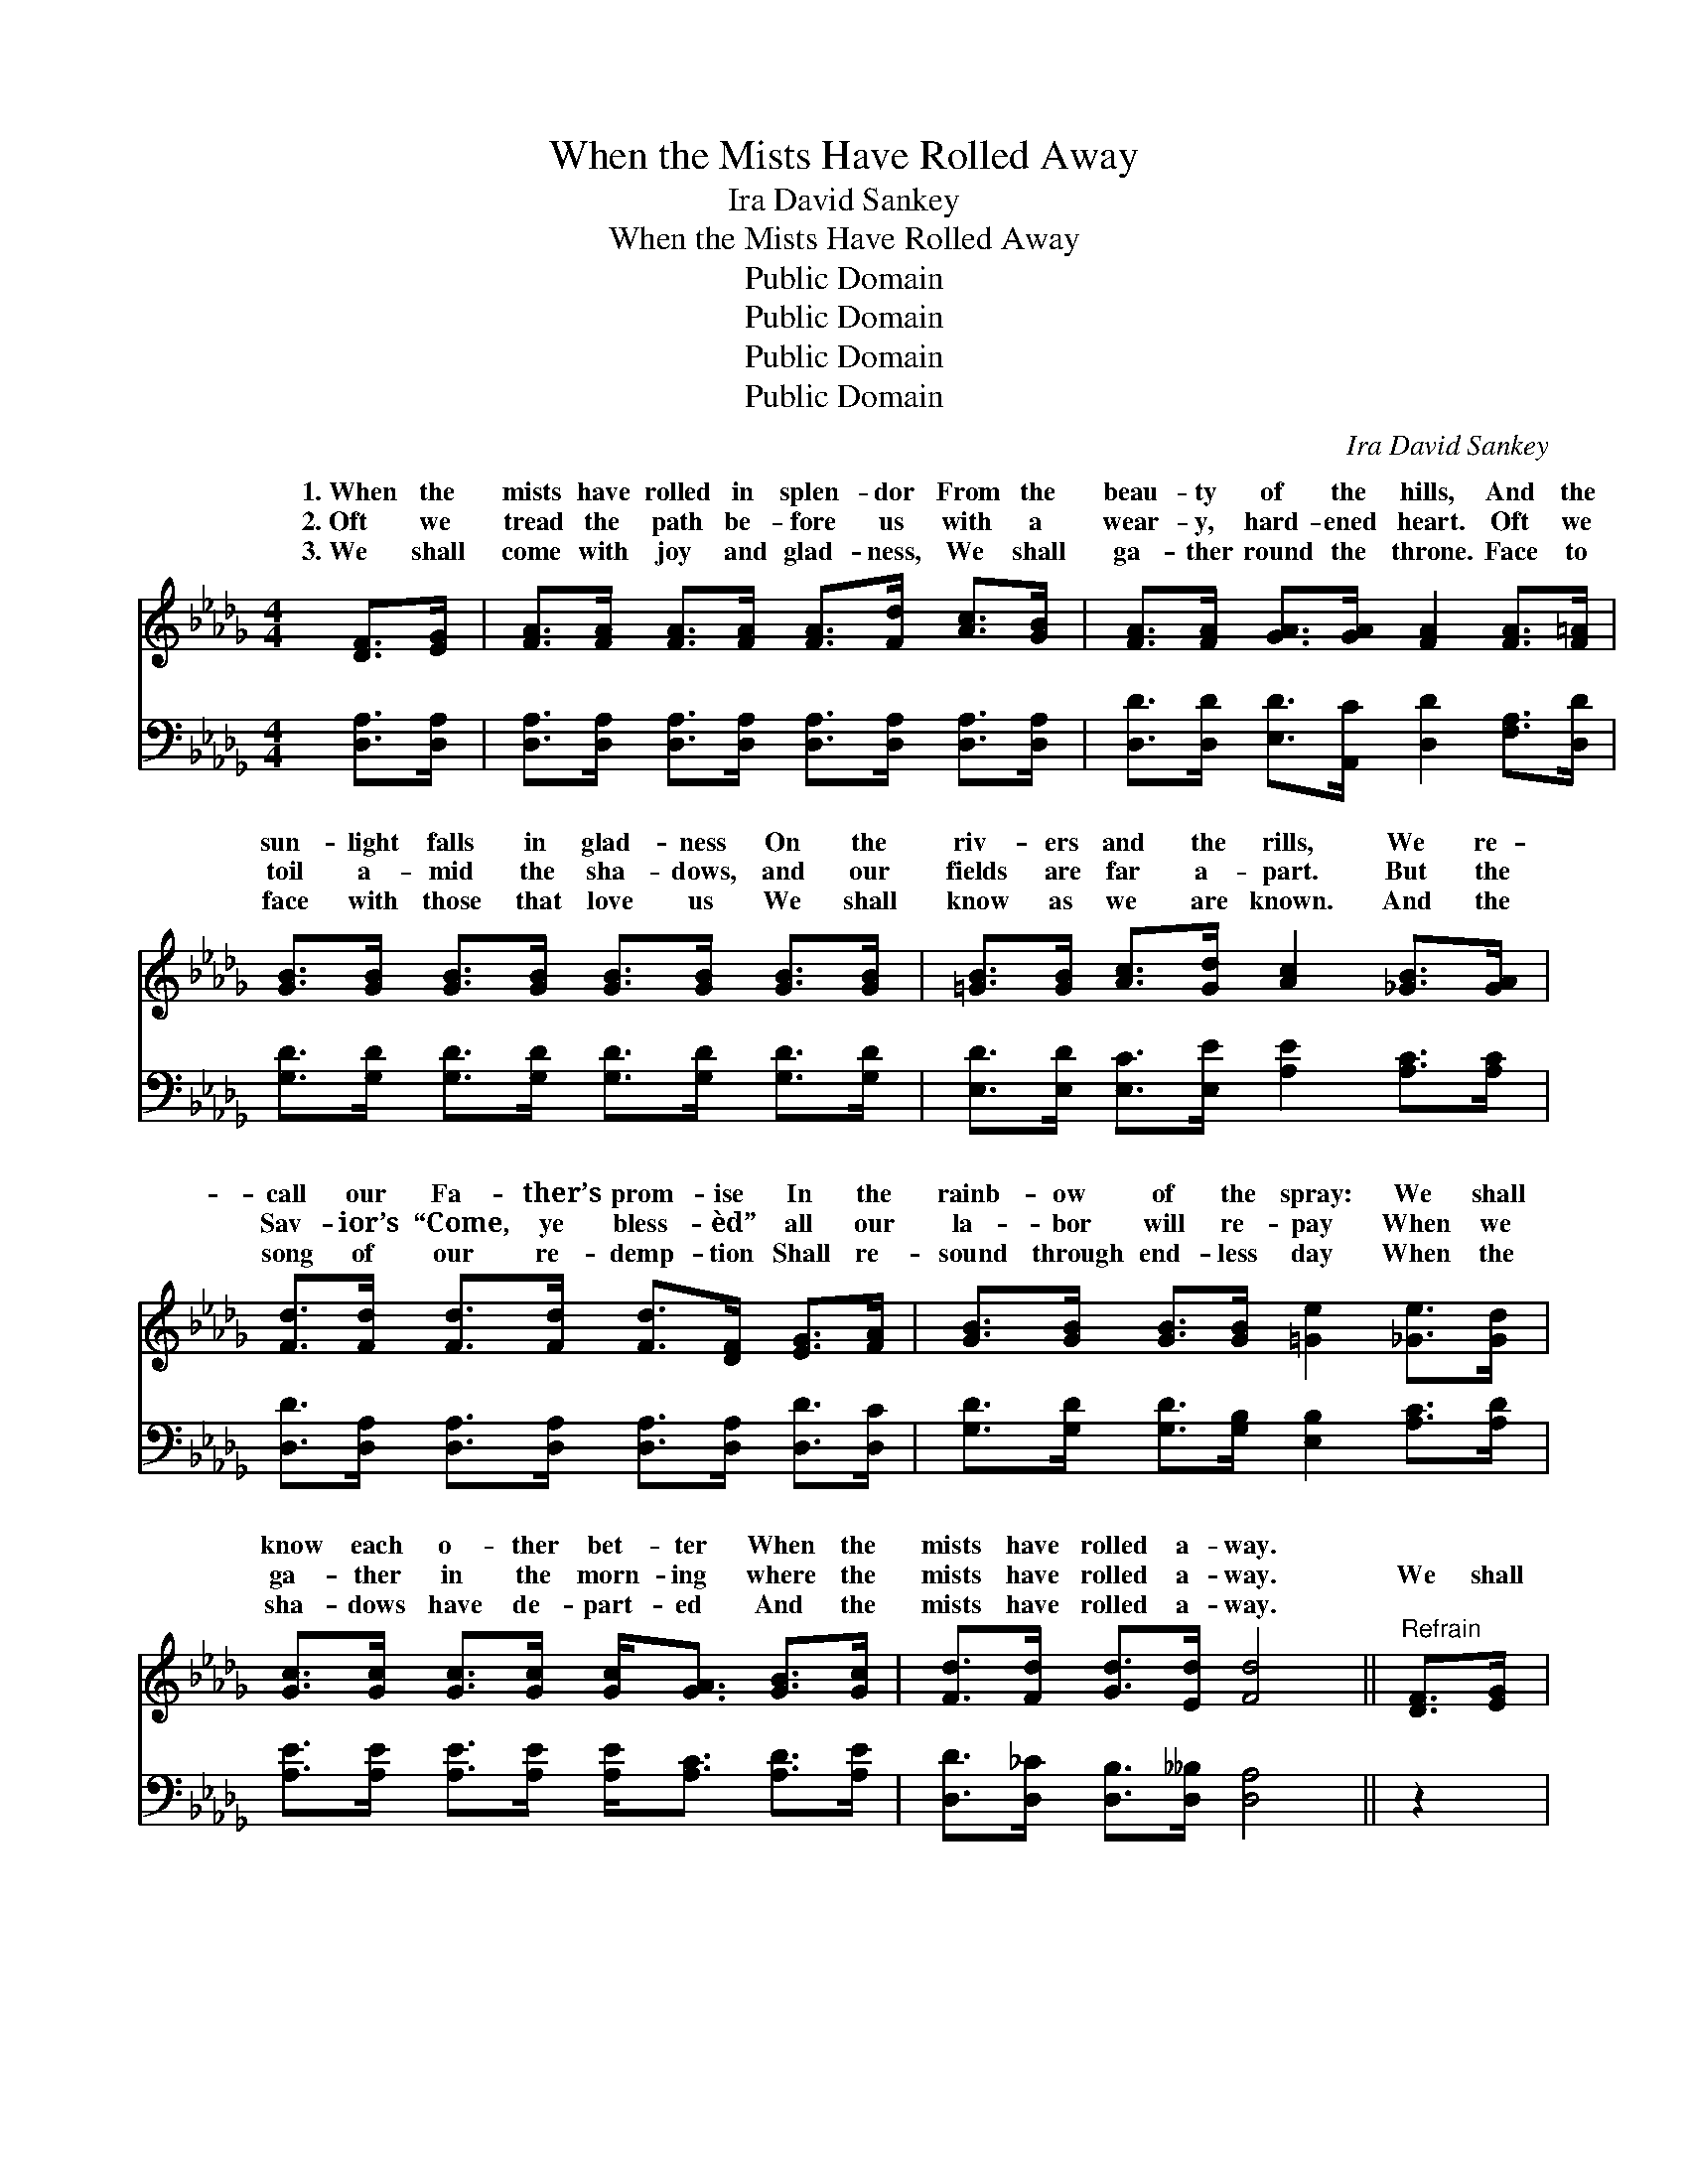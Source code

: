 X:1
T:When the Mists Have Rolled Away
T: Ira David Sankey
T:When the Mists Have Rolled Away
T:Public Domain
T:Public Domain
T:Public Domain
T:Public Domain
C:Ira David Sankey
Z:Public Domain
%%score ( 1 2 ) 3
L:1/8
M:4/4
K:Db
V:1 treble 
V:2 treble 
V:3 bass 
V:1
 [DF]>[EG] | [FA]>[FA] [FA]>[FA] [FA]>[Fd] [Ac]>[GB] | [FA]>[FA] [GA]>[GA] [FA]2 [FA]>[F=A] | %3
w: 1.~When the|mists have rolled in splen- dor From the|beau- ty of the hills, And the|
w: 2.~Oft we|tread the path be- fore us with a|wear- y, hard- ened heart. Oft we|
w: 3.~We shall|come with joy and glad- ness, We shall|ga- ther round the throne. Face to|
 [GB]>[GB] [GB]>[GB] [GB]>[GB] [GB]>[GB] | [=GB]>[GB] [Ac]>[Gd] [Ac]2 [_GB]>[GA] | %5
w: sun- light falls in glad- ness On the|riv- ers and the rills, We re-|
w: toil a- mid the sha- dows, and our|fields are far a- part. But the|
w: face with those that love us We shall|know as we are known. And the|
 [Fd]>[Fd] [Fd]>[Fd] [Fd]>[DF] [EG]>[FA] | [GB]>[GB] [GB]>[GB] [=Ge]2 [_Ge]>[Gd] | %7
w: call our Fa- ther’s prom- ise In the|rainb- ow of the spray: We shall|
w: Sav- ior’s “Come, ye bless- èd” all our|la- bor will re- pay When we|
w: song of our re- demp- tion Shall re-|sound through end- less day When the|
 [Gc]>[Gc] [Gc]>[Gc] [Gc]<[GA] [GB]>[Gc] | [Fd]>[Fd] [Gd]>[Ed] [Fd]4 ||"^Refrain" [DF]>[EG] | %10
w: know each o- ther bet- ter When the|mists have rolled a- way.||
w: ga- ther in the morn- ing where the|mists have rolled a- way.|We shall|
w: sha- dows have de- part- ed And the|mists have rolled a- way.||
 [FA]4- [FA]>[Fd] [Ac]>[GB] | (FF G>G _A2) [FA]>[FA] | [GB]4- [GB]>[GB] [=Ac]>[Bd] | %13
w: |||
w: know, * as we are|known, * * * * Nev- er|walk * a- * lone,|
w: |||
 [Ac]4- [Ac]2 [GB]>[Gc] | [Ad]>[Ad] [Ad]>[Ad] [Fd]>[DF] [EG]>[FA] | %15
w: ||
w: In * the dawn-|ing of the morn- ing Of that bright|
w: ||
 [GB]>[GB] [GB]>[GB] [=Ge]2 [_Ge]>[Gd] | [Gc]>[Gc] [Gc]>[Gc] [Gc]<[GA] [GB]>[Gc] | %17
w: ||
w: and hap- py day, We shall know|each o- ther bet- ter, When the mists|
w: ||
 [Fd]>[Fd] [Gd]>[Ed] [Fd]2 |] %18
w: |
w: have rolled a- way. *|
w: |
V:2
 x2 | x8 | x8 | x8 | x8 | x8 | x8 | x8 | x8 || x2 | x8 | =A4- F2 x2 | x8 | x8 | x8 | x8 | x8 | %17
w: |||||||||||||||||
w: |||||||||||more to||||||
 x6 |] %18
w: |
w: |
V:3
 [D,A,]>[D,A,] | [D,A,]>[D,A,] [D,A,]>[D,A,] [D,A,]>[D,A,] [D,A,]>[D,A,] | %2
 [D,D]>[D,D] [E,D]>[A,,C] [D,D]2 [F,A,]>[D,D] | [G,D]>[G,D] [G,D]>[G,D] [G,D]>[G,D] [G,D]>[G,D] | %4
 [E,D]>[E,D] [E,C]>[E,E] [A,E]2 [A,C]>[A,C] | %5
 [D,D]>[D,A,] [D,A,]>[D,A,] [D,A,]>[D,A,] [D,D]>[D,C] | %6
 [G,D]>[G,D] [G,D]>[G,B,] [E,B,]2 [A,C]>[A,D] | [A,E]>[A,E] [A,E]>[A,E] [A,E]<[A,C] [A,D]>[A,E] | %8
 [D,D]>[D,_C] [D,B,]>[D,__B,] [D,A,]4 || z2 | z2 [D,A,]>[D,A,] [D,A,]2 z2 | %11
 z ([D,D] [E,C]>[A,,C]) [B,,D]2 z2 | z2 ([G,D]>[G,D] [E,D]>)[E,D] [E,C]>[E,E] | %13
 ([A,E]>[A,E] [A,E]>[A,E] [A,C]2) [A,C]>[A,E] | [F,D]>[F,D] [F,D]>[F,D] [D,D]>[D,A,] [D,A,]>[D,D] | %15
 [G,D]>[G,D] [G,D]>[G,B,] [E,B,]2 [A,C]>[A,D] | [A,E]>[A,E] [A,E]>[A,E] [A,E]<[A,C] [A,D]>[A,E] | %17
 [D,D]>[D,_C] [D,B,]>[D,__B,] [D,A,]2 |] %18

